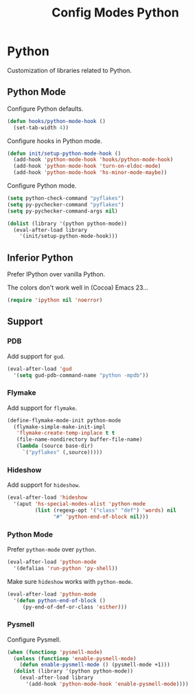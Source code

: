 #+TITLE: Config Modes Python

* Python

Customization of libraries related to Python.

** Python Mode

Configure Python defaults.

#+BEGIN_SRC emacs-lisp
  (defun hooks/python-mode-hook ()
    (set-tab-width 4))
#+END_SRC

Configure hooks in Python mode.

#+BEGIN_SRC emacs-lisp
  (defun init/setup-python-mode-hook ()
    (add-hook 'python-mode-hook 'hooks/python-mode-hook)
    (add-hook 'python-mode-hook 'turn-on-eldoc-mode)
    (add-hook 'python-mode-hook 'hs-minor-mode-maybe))
#+END_SRC

Configure Python mode.

#+BEGIN_SRC emacs-lisp
  (setq python-check-command "pyflakes")
  (setq py-pychecker-command "pyflakes")
  (setq py-pychecker-command-args nil)
  
  (dolist (library '(python python-mode))
    (eval-after-load library
      '(init/setup-python-mode-hook)))
#+END_SRC

** Inferior Python

Prefer IPython over vanilla Python.

The colors don't work well in (Cocoa) Emacs 23...

#+BEGIN_SRC emacs-lisp
  (require 'ipython nil 'noerror)
#+END_SRC

** Support
*** PDB

Add support for =gud=.

#+BEGIN_SRC emacs-lisp
  (eval-after-load 'gud
    '(setq gud-pdb-command-name "python -mpdb"))
#+END_SRC

*** Flymake

Add support for =flymake=.

#+BEGIN_SRC emacs-lisp
  (define-flymake-mode-init python-mode
    (flymake-simple-make-init-impl
     'flymake-create-temp-inplace t t
     (file-name-nondirectory buffer-file-name)
     (lambda (source base-dir)
       `("pyflakes" (,source)))))
#+END_SRC

*** Hideshow

Add support for =hideshow=.

#+BEGIN_SRC emacs-lisp
  (eval-after-load 'hideshow
    '(aput 'hs-special-modes-alist 'python-mode
           (list (regexp-opt '("class" "def") 'words) nil
                 "#" 'python-end-of-block nil)))
#+END_SRC

*** Python Mode

Prefer =python-mode= over =python=.

#+BEGIN_SRC emacs-lisp
  (eval-after-load 'python-mode
    '(defalias 'run-python 'py-shell))
#+END_SRC

Make sure =hideshow= works with =python-mode=.

#+BEGIN_SRC emacs-lisp
  (eval-after-load 'python-mode
    '(defun python-end-of-block ()
       (py-end-of-def-or-class 'either)))
#+END_SRC

*** Pysmell

Configure Pysmell.

#+BEGIN_SRC emacs-lisp
  (when (functionp 'pysmell-mode)
    (unless (functionp 'enable-pysmell-mode)
      (defun enable-pysmell-mode () (pysmell-mode +1)))
    (dolist (library '(python python-mode))
      (eval-after-load library
        '(add-hook 'python-mode-hook 'enable-pysmell-mode))))
#+END_SRC
